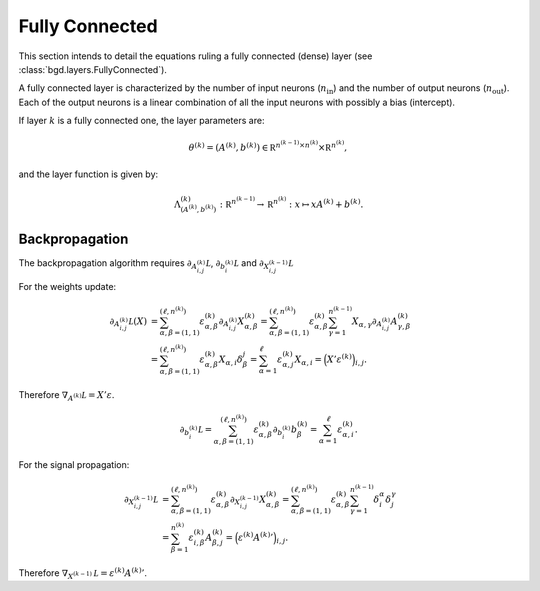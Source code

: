 Fully Connected
^^^^^^^^^^^^^^^

This section intends to detail the equations ruling a fully connected (dense)
layer (see :class:`bgd.layers.FullyConnected`).

A fully connected layer is characterized by the number of input neurons (:math:`n_{\text{in}}`)
and the number of output neurons (:math:`n_{\text{out}}`). Each of the output neurons is a linear
combination of all the input neurons with possibly a bias (intercept).

If layer :math:`k` is a fully connected one, the layer parameters are:

.. math::

   \theta^{(k)} = (A^{(k)}, b^{(k)}) \in \mathbb R^{n^{(k-1)} \times n^{(k)}} \times \mathbb R^{n^{(k)}},

and the layer function is given by:

.. math::

   \Lambda_{(A^{(k)}, b^{(k)})}^{(k)} : \mathbb R^{n^{(k-1)}} \to \mathbb R^{n^{(k)}} : x \mapsto xA^{(k)} + b^{(k)}.

Backpropagation
"""""""""""""""

The backpropagation algorithm requires :math:`\partial_{A^{(k)}_{i,j}}\mathcal L`,
:math:`\partial_{b^{(k)}_i}\mathcal L` and :math:`\partial_{X^{(k-1)}_{i,j}}\mathcal L`

For the weights update:

.. math::

   \partial_{A^{(k)}_{i,j}}\mathcal L(X) &= \sum_{\alpha,\beta = (1,1)}^{(\ell, n^{(k)})}\varepsilon^{(k)}_{\alpha,\beta}\partial_{A^{(k)}_{i,j}}X^{(k)}_{\alpha,\beta}
   = \sum_{\alpha,\beta = (1,1)}^{(\ell, n^{(k)})}\varepsilon^{(k)}_{\alpha,\beta}\sum_{\gamma=1}^{n^{(k-1)}}X_{\alpha,\gamma}\partial_{A^{(k)}_{i,j}}A^{(k)}_{\gamma,\beta} \\
                                         &= \sum_{\alpha,\beta = (1,1)}^{(\ell, n^{(k)})}\varepsilon^{(k)}_{\alpha,\beta}X_{\alpha,i}\delta_\beta^j
   = \sum_{\alpha=1}^\ell\varepsilon^{(k)}_{\alpha,j}X_{\alpha,i} = \Big(X'\varepsilon^{(k)}\Big)_{i,j}.

Therefore :math:`\nabla_{A^{(k)}}\mathcal L = X'\varepsilon`.

.. math::

   \partial_{b^{(k)}_i}\mathcal L = \sum_{\alpha,\beta = (1,1)}^{(\ell, n^{(k)})}\varepsilon^{(k)}_{\alpha,\beta}\partial_{b^{(k)}_i}b^{(k)}_\beta
   = \sum_{\alpha=1}^\ell\varepsilon^{(k)}_{\alpha,i}.

For the signal propagation:

.. math::

   \partial_{X^{(k-1)}_{i,j}}\mathcal L &= \sum_{\alpha,\beta = (1,1)}^{(\ell, n^{(k)})}\varepsilon^{(k)}_{\alpha,\beta}\partial_{X^{(k-1)}_{i,j}}X^{(k)}_{\alpha,\beta}
   = \sum_{\alpha,\beta = (1,1)}^{(\ell,n^{(k)})}\varepsilon^{(k)}_{\alpha,\beta}\sum_{\gamma=1}^{n^{(k-1)}}\delta_i^\alpha\delta_j^\gamma \\
   &= \sum_{\beta=1}^{n^{(k)}}\varepsilon^{(k)}_{i,\beta}A^{(k)}_{\beta,j} = \Big(\varepsilon^{(k)}{A^{(k)}}'\Big)_{i,j}.

Therefore :math:`\nabla_{X^{(k-1)}}\mathcal L = \varepsilon^{(k)}{A^{(k)}}'`.
